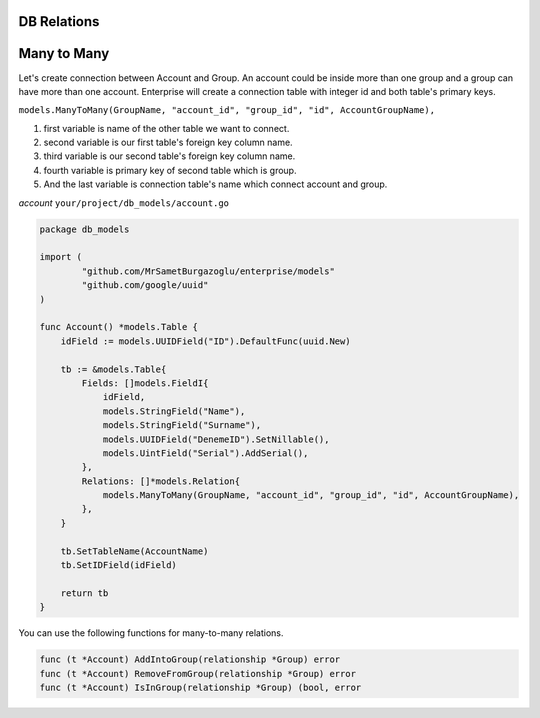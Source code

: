DB Relations
==================


Many to Many
==================

Let's create connection between Account and Group. An account could be inside more than one group and a group can have more than one account.
Enterprise will create a connection table with integer id and both table's primary keys.

``models.ManyToMany(GroupName, "account_id", "group_id", "id", AccountGroupName),``

#. first variable is name of the other table we want to connect.
#. second variable is our first table's foreign key column name.
#. third variable is our second table's foreign key column name.
#. fourth variable is primary key of second table which is group.
#. And the last variable is connection table's name which connect account and group.

`account` ``your/project/db_models/account.go``

.. code-block:: golang

    package db_models

    import (
	    "github.com/MrSametBurgazoglu/enterprise/models"
	    "github.com/google/uuid"
    )

    func Account() *models.Table {
        idField := models.UUIDField("ID").DefaultFunc(uuid.New)

        tb := &models.Table{
            Fields: []models.FieldI{
                idField,
                models.StringField("Name"),
                models.StringField("Surname"),
                models.UUIDField("DenemeID").SetNillable(),
                models.UintField("Serial").AddSerial(),
            },
            Relations: []*models.Relation{
                models.ManyToMany(GroupName, "account_id", "group_id", "id", AccountGroupName),
            },
        }

        tb.SetTableName(AccountName)
        tb.SetIDField(idField)

        return tb
    }

You can use the following functions for many-to-many relations.

.. code-block:: golang

    func (t *Account) AddIntoGroup(relationship *Group) error
    func (t *Account) RemoveFromGroup(relationship *Group) error
    func (t *Account) IsInGroup(relationship *Group) (bool, error

